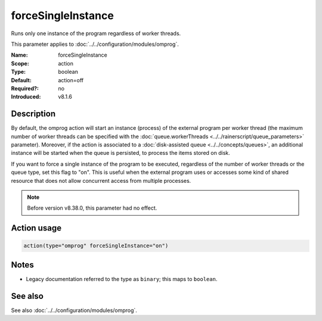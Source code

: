 .. _param-omprog-forcesingleinstance:
.. _omprog.parameter.action.forcesingleinstance:

forceSingleInstance
===================

.. index::
   single: omprog; forceSingleInstance
   single: forceSingleInstance

.. summary-start

Runs only one instance of the program regardless of worker threads.

.. summary-end

This parameter applies to :doc:`../../configuration/modules/omprog`.

:Name: forceSingleInstance
:Scope: action
:Type: boolean
:Default: action=off
:Required?: no
:Introduced: v8.1.6

Description
-----------
By default, the omprog action will start an instance (process) of the
external program per worker thread (the maximum number of worker threads
can be specified with the :doc:`queue.workerThreads <../../rainerscript/queue_parameters>`
parameter). Moreover, if the action is associated to a
:doc:`disk-assisted queue <../../concepts/queues>`, an additional instance
will be started when the queue is persisted, to process the items stored
on disk.

If you want to force a single instance of the program to be executed,
regardless of the number of worker threads or the queue type, set this
flag to "on". This is useful when the external program uses or accesses
some kind of shared resource that does not allow concurrent access from
multiple processes.

.. note::

   Before version v8.38.0, this parameter had no effect.

Action usage
------------
.. _param-omprog-action-forcesingleinstance:
.. _omprog.parameter.action.forcesingleinstance-usage:

.. code-block:: rsyslog

   action(type="omprog" forceSingleInstance="on")

Notes
-----
- Legacy documentation referred to the type as ``binary``; this maps to ``boolean``.

See also
--------
See also :doc:`../../configuration/modules/omprog`.
